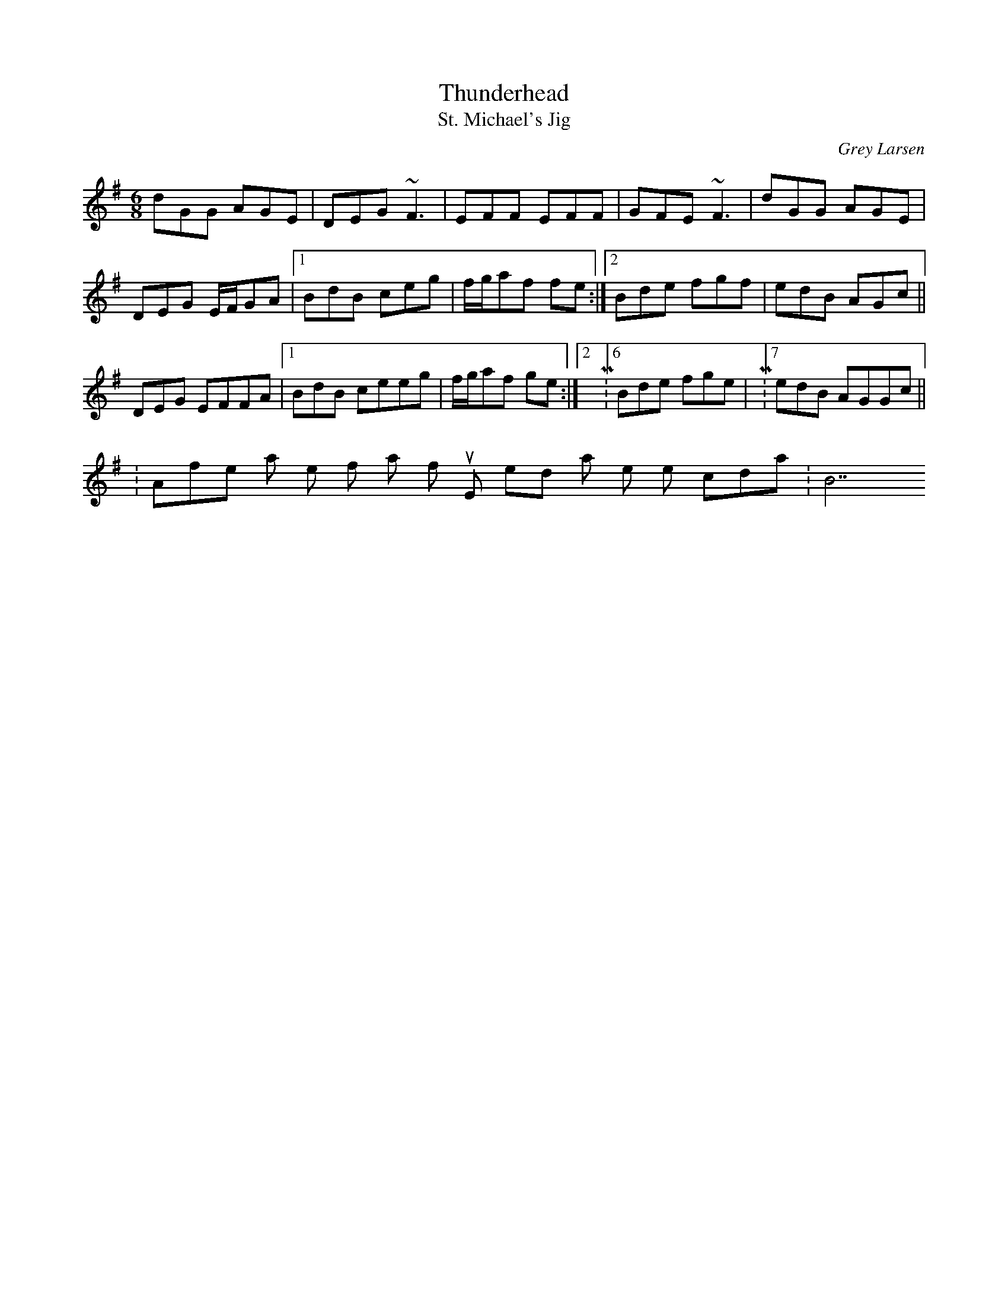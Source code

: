 X: 1
T:Thunderhead
T:St. Michael's Jig
M:6/8
L:1/8
C:Grey Larsen
S:Grey Larsen
N:"The 6/8 tune has come to be known among pipers in Brittany as
N:something like 'St. Michael's Jig'."
D:"Thunderhead" Flying Fish 266 (1982) (Malcolm Dalglish, Grey Larsen,
D:Kevin Burke, Michael O'Domhnaill, Triona Ni Dhomhnaill). 6/8 version is
D:on Tannahill Weavers' "Cullen Bay" Green Linnet 1108 (1990).
K:Emin
dGG AGE|DEG ~F3|EFF EFF|GFE ~F3|dGG AGE|!
DEG E/2F/2GA|1 BdB ceg|f/2g/2af fe:|2Bde fgf|edB AGc||!
K:Emin M:7/8 dGG AGGE|DEG E~F3|EFF E~F3|GFE E~F3|dGG AGGE|!
DEG EFFA|1 BdB ceeg|f/2g/2af 2ge:|2 M:6/8 Bde fge|M:7/8edB AGGc||!N:Afte
r last rep of 7/8 part of tune, end with a one note coda
:
B7
